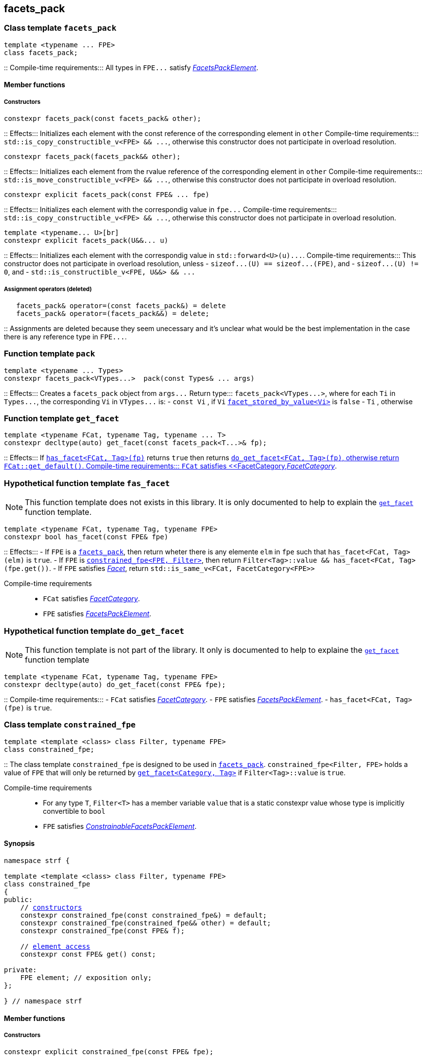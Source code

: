 ////
Distributed under the Boost Software License, Version 1.0.

See accompanying file LICENSE_1_0.txt or copy at
http://www.boost.org/LICENSE_1_0.txt
////

:get_facet: <<get_facet,get_facet>>
== facets_pack

[[facets_pack]]
=== Class template `facets_pack`

====
[source,cpp]
----
template <typename ... FPE>
class facets_pack;
----
::
Compile-time requirements::: All types in `FPE\...` satisfy
 <<FacetsPackElement, _FacetsPackElement_>>.
====

==== Member functions
===== Constructors
====
[source,cpp]
----
constexpr facets_pack(const facets_pack& other);
----
::
Effects::: Initializes each element with the const reference
          of the corresponding element in `other`
Compile-time requirements::: `std::is_copy_constructible_v<FPE> && \...`,
      otherwise this constructor does not participate in overload resolution.
====
====
[source,cpp]
----
constexpr facets_pack(facets_pack&& other);
----
::
Effects::: Initializes each element from the
          rvalue reference of the corresponding element in `other`
Compile-time requirements::: `std::is_move_constructible_v<FPE> && \...`, otherwise this
          constructor does not participate in overload resolution.
====
====
[source,cpp]
----
constexpr explicit facets_pack(const FPE& ... fpe)
----
::
Effects::: Initializes each element with the correspondig value in `fpe\...`
Compile-time requirements::: `std::is_copy_constructible_v<FPE> && \...`, otherwise this
      constructor does not participate in overload resolution.
====
====
[source,cpp]
----
template <typename... U>[br]
constexpr explicit facets_pack(U&&... u)
----
::
Effects::: Initializes each element with the correspondig value in `std::forward<U>(u)\...`.
Compile-time requirements::: This constructor does not participate in overload resolution, unless
- `sizeof\...(U) == sizeof\...(FPE)`, and
- `sizeof\...(U) != 0`, and
- `std::is_constructible_v<FPE, U&&> && \...`
====
===== Assignment operators (deleted)
====
[source,cpp]
----
   facets_pack& operator=(const facets_pack&) = delete
   facets_pack& operator=(facets_pack&&) = delete;
----
::
Assignments are deleted because they seem unecessary and it's unclear
what would be the best
implementation in the case there is any reference type in `FPE\...`.
====

[[pack]]
=== Function template `pack`
====
[source,cpp]
----
template <typename ... Types>
constexpr facets_pack<VTypes...>  pack(const Types& ... args)
----
::
Effects::: Creates a `facets_pack` object from `args\...` 
Return type::: `facets_pack<VTypes\...>`, where for each `Ti` in `Types\...`,
               the corresponding `Vi` in `VTypes\...` is:
- `const Vi` , if `Vi` <<facet_stored_by_value, `facet_stored_by_value<Vi>`>> is `false`
- `Ti` , otherwise
====

=== Function template `get_facet` [[get_facet]]
====
[source,cpp]
----
template <typename FCat, typename Tag, typename ... T>
constexpr decltype(auto) get_facet(const facets_pack<T...>& fp);
----
::
Effects::: If <<has_facet, `has_facet<FCat, Tag>(fp)`>> returns `true` then
          returns <<do_get_facet,`do_get_facet<FCat, Tag>(fp)`, otherwise
          return `FCat::get_default()`.
Compile-time requirements:::  `FCat` satisfies <<FacetCategory,_FacetCategory_>>.
====

[[has_facet]]
=== Hypothetical function template `fas_facet`
NOTE: This function template does not exists in this library.
       It is only documented to help to explain the
       <<get_facet, `get_facet`>> function template.
====
[source,cpp]
----
template <typename FCat, typename Tag, typename FPE>
constexpr bool has_facet(const FPE& fpe)
----
::
Effects:::
- If `FPE` is a <<facets_pack, `facets_pack`>>, then return wheter there
  is any elemente `elm` in `fpe` such that `has_facet<FCat, Tag>(elm)`
  is `true`.
- If `FPE` is <<constrained_fpe, `constrained_fpe<FPE, Filter>`>>,
  then return `Filter<Tag>::value && has_facet<FCat, Tag>(fpe.get())`.
- If `FPE` satisfies <<facet, _Facet_>>, return `std::is_same_v<FCat, FacetCategory<FPE>>`

Compile-time requirements:::
- `FCat` satisfies <<FacetCategory, _FacetCategory_>>.
- `FPE` satisfies <<FacetsPackElement, _FacetsPackElement_>>.
====


[[do_get_facet]]
=== Hypothetical function template `do_get_facet`
NOTE: This function template is not part of the library.
      It only is documented to help to explaine the
      <<get_facet,`get_facet`>> function template
====
[source,cpp]
----
template <typename FCat, typename Tag, typename FPE>
constexpr decltype(auto) do_get_facet(const FPE& fpe);
----
::
Compile-time requirements:::
- `FCat` satisfies <<FacetCategory,_FacetCategory_>>.
- `FPE` satisfies <<FacetsPackElement,_FacetsPackElement_>>.
- `has_facet<FCat, Tag>(fpe)` is `true`.
====

[[constrained_fpe]]
=== Class template `constrained_fpe`

====
[source,cpp]
----
template <template <class> class Filter, typename FPE>
class constrained_fpe;
----
::
The class template `constrained_fpe` is designed to be used in
<<facets_pack,`facets_pack`>>. `constrained_fpe<Filter, FPE>`
holds a value of `FPE` that will only be returned by
<<get_facet, ``get_facet<Category, Tag>``>> if
`Filter<Tag>::value` is `true`.

Compile-time requirements:::
- For any type `T`, `Filter<T>` has a member variable `value` that is a
  static constexpr value whose type is implicitly convertible to `bool`
- `FPE` satisfies <<ConstrainableFacetsPackElement,_ConstrainableFacetsPackElement_>>.
====

==== Synopsis
[source,cpp,subs=normal]
----
namespace strf {

template <template <class> class Filter, typename FPE>
class constrained_fpe
{
public:
    // <<constrained_fpe_constructor, constructors>>
    constexpr constrained_fpe(const constrained_fpe&) = default;
    constexpr constrained_fpe(constrained_fpe&& other) = default;
    constexpr constrained_fpe(const FPE& f);

    // <<constrained_fpe_element_access, element access>>
    constexpr const FPE& get() const;

private:
    FPE element; // exposition only;
};

} // namespace strf
----

==== Member functions
[[constrained_fpe_constructor]]
===== Constructors
====
[source,cpp]
----
constexpr explicit constrained_fpe(const FPE& fpe);
----
::
Effect::: Initializes the element of the `constrained_fpe` with `fpe`.
====
====
[source,cpp]
----
constexpr constrained_fpe(const constrained_fpe& other);
----
::
Effect::: Initializes the element of the `constrained_fpe` from
     the const reference of the element of `other`.
Compile-time requirements::: `std::is_copy_constructible<FPE>::value` is `true`.
====
====
[source,cpp]
----
constexpr constrained_fpe(constrained_fpe&& other);
----
::
Effect::: Initializes the element of the `constrained_fpe` from
     the rvalue reference of element of `other`.
Compile-time requirements::: `std::is_move_constructible<FPE>::value` is `true`.

[[constrained_fpe_element_access]]
====
===== Element access

====
[source,cpp]
----
constexpr const FPE& get() const;
----
::
Effect::: Return the stored element;
====
=== Function template `constrain`
====
[source]
----
template <template <class> class Filter, typename T>
constexpr constrained_fpe<Filter, U> constrain(const T& arg);
----
::
`constrain` is just a syntatic sugar to instantiate <<constrained_fpe, `constrained_fpe`>>

Effect::: Create a <<constrained_fpe, `constrained_fpe`>> object from `args`
Return type::: `constrained_fpe<Filter, U>`, where `U` is
- `const T&`, if `facet_stored_by_value<T>` is `false`
- `T`, otherwise
Compile-time requirements:::
`T` is a type such that `U` satisfies <<FacetsPackElement, _FacetsPackElement_>>.
====

[[FacetsPackElement]]
=== Type requirement _FacetsPackElement_
A given type `F` satisfies _FacetsPackElement_ if, and only if, the following conditions is true:

- `F` satisfies <<Facet,_Facet_>>
  and <<facet_stored_by_value,`facet_stored_by_value<F>`>> is `true`
- `F` is an instance of <<facets_pack,`facets_pack`>.
- `F` is an instance of <<constrained_fpe,`constrained_fpe`>>.
- `F` is `const `F2&`, where `F2` satisfies one of the previous requirements.
- `F` is `const `F2&`, where `F2` satisfies <<Facet, _Facet_>>,
  and `facet_stored_by_value<F2>` is `false`.

[[ConstrainableFacetsPackElement]]
=== Type requirement _ConstrainableFacetsPackElement_
A given a type `F` is a _ConstrainableFacetsPackElement_, if it satisfies
<<FacetsPackElement,_FacetsPackElement_>> and the following rules:

- If `F` is `const F2&`, then `F2` satifies the _ConstrainableFacetsPackElement_
  requirements.
- If `F` is `facets_pack<F2\...>`, then all types in `F2\...` satisfy the
  _ConstrainableFacetsPackElement_ requirements.
- If `F` is not an instance of <<constrained_fpe,`constrained_fpe`>>,
  then it satifies <<Facet,`Facet`>> and
  `facet_category<FPE>::constrainable` is `true`.

[[Facet]]
=== Type requirement _Facet_
A given a type `F` satisfies `Facet` if all of the following conditions are met:

- If `F` is abstract or not _CopyConstructible_, then
  <<facet_stored_by_value `facet_stored_by_value<F>`>>
  must be `false`.
- <<facet_category,`facet_category<F>`>>
  satisfies the <<FacetCategory,_FacetCategory_>>
  requirements.

[[FacetCategory]]
=== Type requirement _FacetCagory_
A given a type `FCat` satisfies `FacetCategory` if:

- `FCat` has a static member function named `get_default` that takes
  no argument and whose return type is either `F` or `const F&`,
  where `F` is a type that satisfies the requirements associated to
  `FCat`.
- `FCat` has a member named `constrainable` that is a static constexpr
  value convertible to `bool`. ( If this value is `false` then
  the facets associated `FCat` can not be <<constrained_fpe,constrained>> ).

[[facet_traits]]
=== Class template `facet_traits`

This class template provides the <<Facet,Facet>> informations.
If you create a new facet, you can either define such informations as
members of the facet, or specialize `facet_traits`.

[source]
----
template <typename F>
class facet_traits
{
public:
    using category = /* Facet::category or void */;
    constexpr static bool store_by_value = /* Facet::store_by_value or true */;
};
----
==== Public members
====
[source]
----
constexpr static bool store_by_value;
----
Value:: Equal to `F::store_by_value` is such expression is well formed
and implicitly convetible to `bool`, otherwise it is `false`.
====
====
[source]
----
typename /* */ category;
----
Same as `Facet::category` if such member exist and is a type,
otherwise it is an alias to `void`.
====
==== Specialization
====
[source]
----
template <typename F>
class facet_traits<const F>
{
public:
    using category = typename facet_traits<F>::category;
    constexpr static bool store_by_value = facet_stored_by_value<F>::store_by_value;
};
----
====

[[facet_category]]
=== Type alias `facet_category`
`facet_category` is just a syntatic sugar:
====
[source]
----
template <typename Facet>
using facet_category = facet_traits<Facet>::typename category;
----
====
[[facet_stored_by_value]]
=== Variable template `facet_stored_by_value`
====
[source]
----
template <typename T>
constexpr bool facet_stored_by_value;
----
::
Value::: ``facet_traits<T>::store_by_value`` if such expression
       is well formed and implicitly convertible to `bool`,
       otherwise the value is `true`.
====
